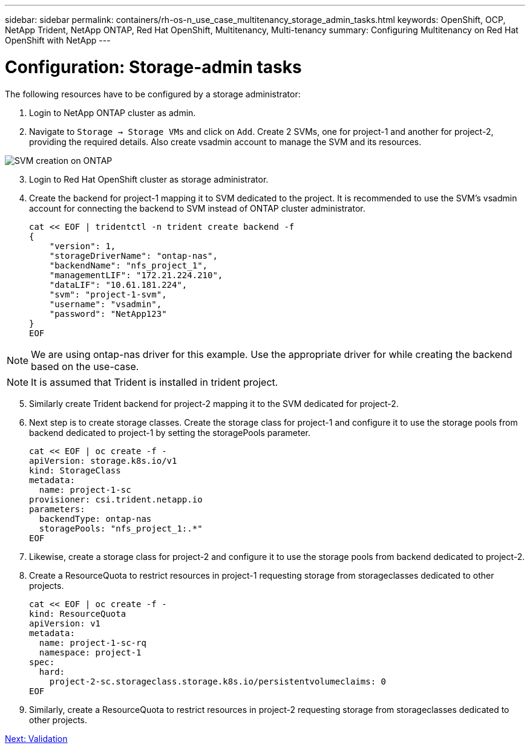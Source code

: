 ---
sidebar: sidebar
permalink: containers/rh-os-n_use_case_multitenancy_storage_admin_tasks.html
keywords: OpenShift, OCP, NetApp Trident, NetApp ONTAP, Red Hat OpenShift, Multitenancy, Multi-tenancy
summary: Configuring Multitenancy on Red Hat OpenShift with NetApp
---

= Configuration: Storage-admin tasks
:hardbreaks:
:nofooter:
:icons: font
:linkattrs:
:imagesdir: ./../media/

[.lead]

The following resources have to be configured by a storage administrator:

. Login to NetApp ONTAP cluster as admin.
. Navigate to `Storage -> Storage VMs` and click on `Add`. Create 2 SVMs, one for project-1 and another for project-2, providing the required details. Also create vsadmin account to manage the SVM and its resources.

image::redhat_openshift_image41.jpg[SVM creation on ONTAP]

[start=3]
. Login to Red Hat OpenShift cluster as storage administrator.
.	Create the backend for project-1 mapping it to SVM dedicated to the project. It is recommended to use the SVM's vsadmin account for connecting the backend to SVM instead of ONTAP cluster administrator.
[source, console]
cat << EOF | tridentctl -n trident create backend -f
{
    "version": 1,
    "storageDriverName": "ontap-nas",
    "backendName": "nfs_project_1",
    "managementLIF": "172.21.224.210",
    "dataLIF": "10.61.181.224",
    "svm": "project-1-svm",
    "username": "vsadmin",
    "password": "NetApp123"
}
EOF

NOTE: We are using ontap-nas driver for this example. Use the appropriate driver for while creating the backend based on the use-case.

NOTE: It is assumed that Trident is installed in trident project.

[start=5]
.	Similarly create Trident backend for project-2 mapping it to the SVM dedicated for project-2.
.	Next step is to create storage classes. Create the storage class for project-1 and configure it to use the storage pools from backend dedicated to project-1 by setting the storagePools parameter.
[source, console]
cat << EOF | oc create -f -
apiVersion: storage.k8s.io/v1
kind: StorageClass
metadata:
  name: project-1-sc
provisioner: csi.trident.netapp.io
parameters:
  backendType: ontap-nas
  storagePools: "nfs_project_1:.*"
EOF

.	Likewise, create a storage class for project-2 and configure it to use the storage pools from backend dedicated to project-2.
.	Create a ResourceQuota to restrict resources in project-1 requesting storage from storageclasses dedicated to other projects.
[source, console]
cat << EOF | oc create -f -
kind: ResourceQuota
apiVersion: v1
metadata:
  name: project-1-sc-rq
  namespace: project-1
spec:
  hard:
    project-2-sc.storageclass.storage.k8s.io/persistentvolumeclaims: 0
EOF

.	Similarly, create a ResourceQuota to restrict resources in project-2 requesting storage from storageclasses dedicated to other projects.


link:rh-os-n_use_case_multitenancy_validation.html[Next: Validation]
